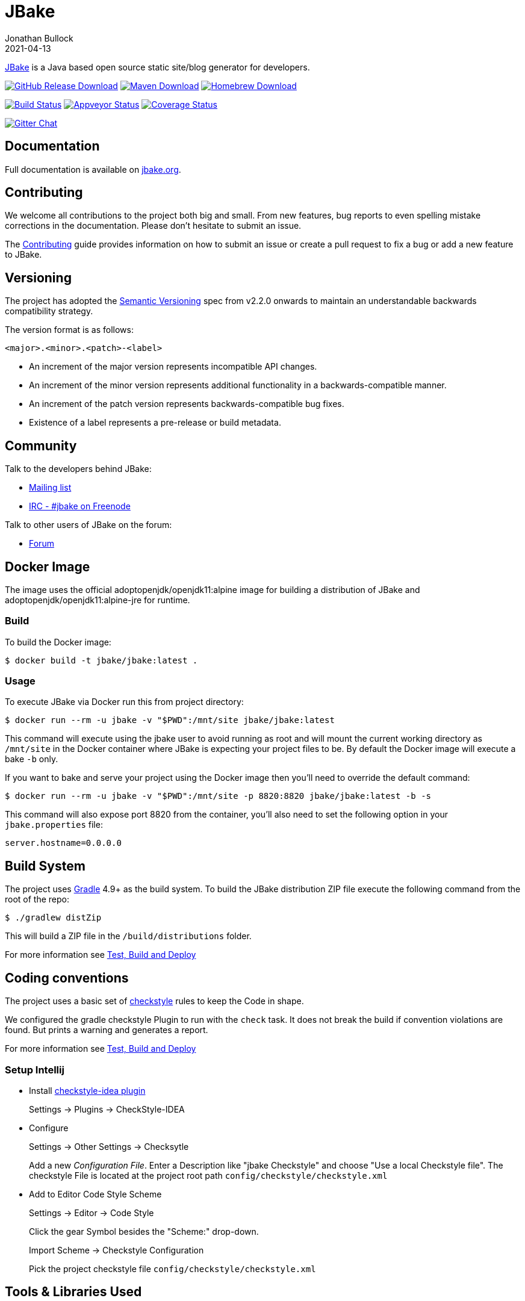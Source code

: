 = JBake
Jonathan Bullock
2021-04-13
:idprefix:

http://jbake.org[JBake] is a Java based open source static site/blog generator for developers.

image:https://img.shields.io/github/v/release/jbake-org/jbake?label=download&sort=semver["GitHub Release Download", link="https://github.com/jbake-org/jbake/releases/latest"]
image:https://img.shields.io/maven-central/v/org.jbake/jbake-core.svg["Maven Download", link="http://jbake.org/download.html#maven"]
image:https://img.shields.io/homebrew/v/jbake.svg["Homebrew Download", link="http://jbake.org/download.html#homebrew"]

image:https://img.shields.io/travis/com/jbake-org/jbake/master.svg["Build Status", link="https://travis-ci.com/github/jbake-org/jbake"]
image:https://ci.appveyor.com/api/projects/status/2q7hvg03wsjx953b?svg=true["Appveyor Status", link="https://ci.appveyor.com/project/jbake-org/jbake"]
image:https://img.shields.io/coveralls/jbake-org/jbake/master.svg["Coverage Status", link="https://coveralls.io/r/jbake-org/jbake"]

image:https://badges.gitter.im/jbake-org/jbake.svg["Gitter Chat", link="https://gitter.im/jbake-org/jbake"]

== Documentation

Full documentation is available on http://jbake.org/docs/[jbake.org].

== Contributing

We welcome all contributions to the project both big and small. From new features, bug reports to even spelling mistake corrections in
the documentation. Please don't hesitate to submit an issue.

The link:CONTRIBUTING.asciidoc[Contributing] guide provides information on how to submit an issue or create a pull request to fix a bug or
add a new feature to JBake.

== Versioning

The project has adopted the http://semver.org[Semantic Versioning] spec from v2.2.0 onwards to maintain an
understandable backwards compatibility strategy.

The version format is as follows:

----
<major>.<minor>.<patch>-<label>
----

* An increment of the major version represents incompatible API changes.
* An increment of the minor version represents additional functionality in a backwards-compatible manner.
* An increment of the patch version represents backwards-compatible bug fixes.
* Existence of a label represents a pre-release or build metadata.

== Community

Talk to the developers behind JBake:

* http://groups.google.com/group/jbake-dev[Mailing list]
* link:irc://irc.freenode.net/#jbake[IRC - #jbake on Freenode]

Talk to other users of JBake on the forum:

* http://groups.google.com/group/jbake-user[Forum]

== Docker Image

The image uses the official adoptopenjdk/openjdk11:alpine image for building a distribution of JBake and adoptopenjdk/openjdk11:alpine-jre for runtime.

=== Build

To build the Docker image:

----
$ docker build -t jbake/jbake:latest .
----

=== Usage

To execute JBake via Docker run this from project directory:

----
$ docker run --rm -u jbake -v "$PWD":/mnt/site jbake/jbake:latest
----

This command will execute using the jbake user to avoid running as root and will mount the current working directory as `/mnt/site`
in the Docker container where JBake is expecting your project files to be. By default the Docker image will execute a bake `-b` only.

If you want to bake and serve your project using the Docker image then you'll need to override the default command:

----
$ docker run --rm -u jbake -v "$PWD":/mnt/site -p 8820:8820 jbake/jbake:latest -b -s
----

This command will also expose port 8820 from the container, you'll also need to set the following option in your `jbake.properties` file:

----
server.hostname=0.0.0.0
----

== Build System

The project uses http://gradle.org[Gradle] 4.9+ as the build system.
To build the JBake distribution ZIP file execute the following command from the root of the repo:

----
$ ./gradlew distZip
----

This will build a ZIP file in the `/build/distributions` folder.

For more information see link:BUILD.adoc[Test, Build and Deploy]

== Coding conventions

The project uses a basic set of http://checkstyle.sourceforge.net/[checkstyle] rules to keep the Code in shape.

We configured the gradle checkstyle Plugin to run with the `check` task.
It does not break the build if convention violations are found. But prints a warning and generates a report.

For more information see link:BUILD.adoc[Test, Build and Deploy]

=== Setup Intellij

* Install https://github.com/jshiell/checkstyle-idea[checkstyle-idea plugin]
+
Settings -> Plugins -> CheckStyle-IDEA

* Configure
+
Settings -> Other Settings -> Checksytle
+
Add a new _Configuration File_.
Enter a Description like "jbake Checkstyle" and choose "Use a local Checkstyle file".
The checkstyle File is located at the project root path `config/checkstyle/checkstyle.xml`

* Add to Editor Code Style Scheme
+
Settings -> Editor -> Code Style
+
Click the gear Symbol besides the "Scheme:" drop-down.
+
Import Scheme -> Checkstyle Configuration
+
Pick the project checkstyle file `config/checkstyle/checkstyle.xml`

== Tools & Libraries Used

* http://commons.apache.org/[Apache Commons IO, Configuration, Lang & Logging]
* http://args4j.kohsuke.org/[Args4j]
* http://asciidoctor.org/[AsciidoctorJ]
* http://freemarker.org/[Freemarker]
* http://gradle.org[Gradle]
* http://groovy-lang.org/[Groovy]
* http://junit.org/[JUnit]
* https://github.com/vsch/flexmark-java[Flexmark]
* http://www.eclipse.org/jetty/[Jetty Server]
* http://www.orientdb.org/[OrientDB]

== Copyright & License

Licensed under the MIT License, see the link:LICENSE[LICENSE] file for details.
